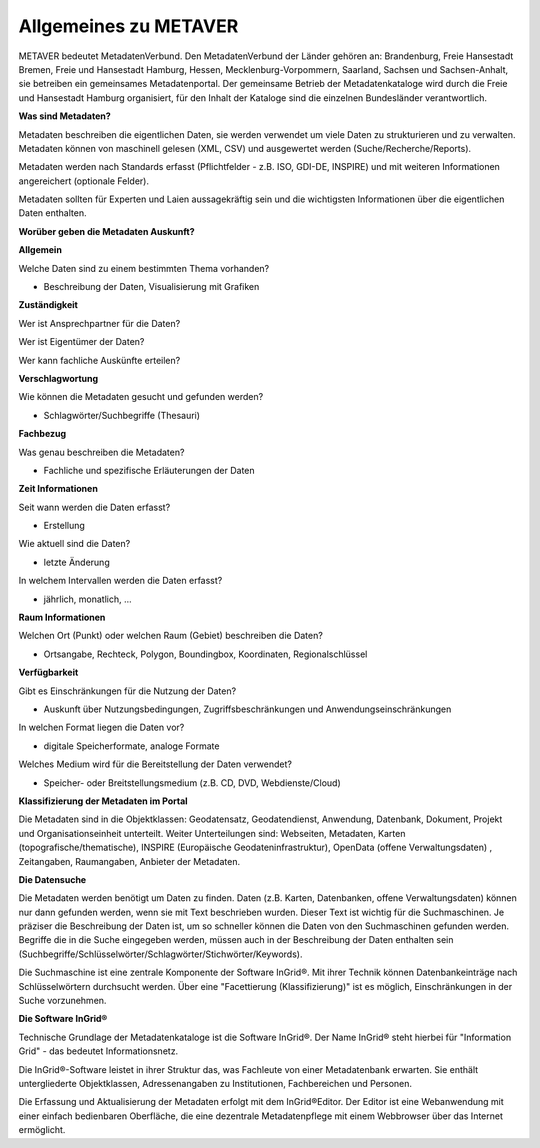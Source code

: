 
Allgemeines zu METAVER
=======================

METAVER bedeutet MetadatenVerbund. Den MetadatenVerbund der Länder gehören an: Brandenburg, Freie Hansestadt Bremen, Freie und Hansestadt Hamburg, Hessen, Mecklenburg-Vorpommern, Saarland, Sachsen und Sachsen-Anhalt, sie betreiben ein gemeinsames Metadatenportal. Der gemeinsame Betrieb der Metadatenkataloge wird durch die Freie und Hansestadt Hamburg organisiert, für den Inhalt der Kataloge sind die einzelnen Bundesländer verantwortlich.

**Was sind Metadaten?** 

Metadaten beschreiben die eigentlichen Daten, sie werden verwendet um viele Daten zu strukturieren und zu verwalten. Metadaten können von maschinell gelesen (XML, CSV) und ausgewertet werden (Suche/Recherche/Reports).

Metadaten werden nach Standards erfasst (Pflichtfelder - z.B. ISO, GDI-DE, INSPIRE) und mit weiteren Informationen angereichert (optionale Felder).

Metadaten sollten für Experten und Laien aussagekräftig sein und die wichtigsten Informationen über die eigentlichen Daten enthalten.

**Worüber geben die Metadaten Auskunft?**

**Allgemein**

Welche Daten sind zu einem bestimmten Thema vorhanden?

- Beschreibung der Daten, Visualisierung mit Grafiken

**Zuständigkeit**

Wer ist Ansprechpartner für die Daten?

Wer ist Eigentümer der Daten?

Wer kann fachliche Auskünfte erteilen?
  
**Verschlagwortung**

Wie können die Metadaten gesucht und gefunden werden?

- Schlagwörter/Suchbegriffe (Thesauri) 

**Fachbezug**

Was genau beschreiben die Metadaten?

- Fachliche und spezifische Erläuterungen der Daten

**Zeit Informationen**

Seit wann werden die Daten erfasst?

- Erstellung

Wie aktuell sind die Daten?

- letzte Änderung

In welchem Intervallen werden die Daten erfasst?

- jährlich, monatlich, ...

**Raum Informationen**

Welchen Ort (Punkt) oder welchen Raum (Gebiet) beschreiben die Daten?

- Ortsangabe, Rechteck, Polygon, Boundingbox, Koordinaten, Regionalschlüssel

**Verfügbarkeit**

Gibt es Einschränkungen für die Nutzung der Daten?

- Auskunft über Nutzungsbedingungen, Zugriffsbeschränkungen und Anwendungseinschränkungen

In welchen Format liegen die Daten vor?

- digitale Speicherformate, analoge Formate

Welches Medium wird für die Bereitstellung der Daten verwendet?

- Speicher- oder Breitstellungsmedium (z.B. CD, DVD, Webdienste/Cloud)

**Klassifizierung der Metadaten im Portal**

Die Metadaten sind in die Objektklassen: Geodatensatz, Geodatendienst, Anwendung, Datenbank, Dokument, Projekt und Organisationseinheit unterteilt.
Weiter Unterteilungen sind: Webseiten, Metadaten, Karten (topografische/thematische), INSPIRE (Europäische Geodateninfrastruktur), OpenData (offene Verwaltungsdaten) , Zeitangaben, Raumangaben, Anbieter der Metadaten.

**Die Datensuche**

Die Metadaten werden benötigt um Daten zu finden. Daten (z.B. Karten, Datenbanken, offene Verwaltungsdaten) können nur dann gefunden werden, wenn sie mit Text beschrieben wurden. Dieser Text ist wichtig für die Suchmaschinen. Je präziser die Beschreibung der Daten ist, um so schneller können die Daten von den Suchmaschinen gefunden werden. Begriffe die in die Suche eingegeben werden, müssen auch in der Beschreibung der Daten enthalten sein (Suchbegriffe/Schlüsselwörter/Schlagwörter/Stichwörter/Keywords).

Die Suchmaschine ist eine zentrale Komponente der Software InGrid®. Mit ihrer Technik können Datenbankeinträge nach Schlüsselwörtern durchsucht werden. Über eine "Facettierung (Klassifizierung)" ist es möglich, Einschränkungen in der Suche vorzunehmen.

**Die Software InGrid®**

Technische Grundlage der Metadatenkataloge ist die Software InGrid®. Der Name InGrid® steht hierbei für "Information Grid" - das bedeutet Informationsnetz.

Die InGrid®-Software leistet in ihrer Struktur das, was Fachleute von einer Metadatenbank erwarten. Sie enthält untergliederte Objektklassen, Adressenangaben zu Institutionen, Fachbereichen und Personen.

Die Erfassung und Aktualisierung der Metadaten erfolgt mit dem InGrid®Editor. Der Editor ist eine Webanwendung mit einer einfach bedienbaren Oberfläche, die eine dezentrale Metadatenpflege mit einem Webbrowser über das Internet ermöglicht.